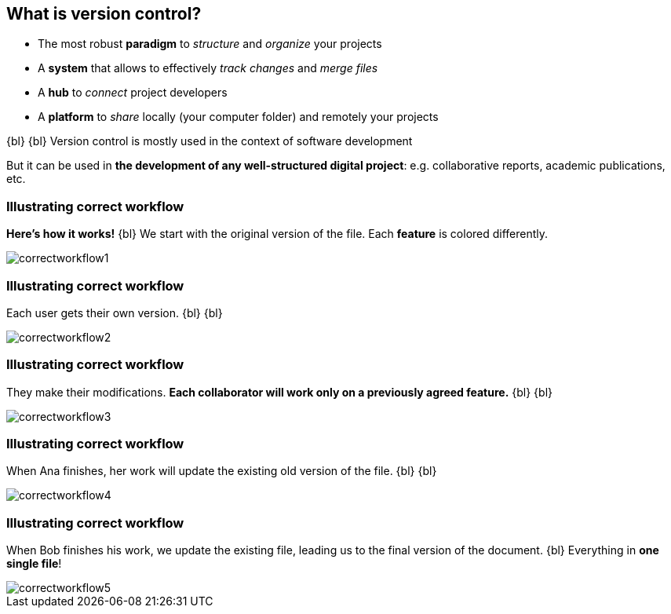 
== What is version control?
//The Life‑Changing Magic of Tidying Up. Marie Kondo

[.unorderedlist]
--
* The most robust *paradigm* to _structure_ and _organize_ your projects
* A *system* that allows to effectively _track changes_ and _merge files_
* A *hub* to _connect_ project developers
* A *platform* to _share_ locally (your computer folder) and remotely your projects
--

{bl}
{bl}
Version control is mostly used in the context of software development

But it can be used in *the development of any well-structured digital project*: e.g. collaborative reports, academic publications, etc.


[%notitle]
=== Illustrating correct workflow
*Here's how it works!*
{bl}
We start with the original version of the file. Each *feature* is colored differently.

[.stretch]
image::illlustrations/correct_workflow_fr_1.png[correctworkflow1]

[%notitle]
=== Illustrating correct workflow
Each user gets their own version.
{bl}
{bl}

[.stretch]
image::illlustrations/correct_workflow_fr_2.png[correctworkflow2]

[%notitle]
=== Illustrating correct workflow
They make their modifications. *Each collaborator will work only on a previously agreed feature.*
{bl}
{bl}

[.stretch]
image::illlustrations/correct_workflow_fr_3.png[correctworkflow3]

[%notitle]
=== Illustrating correct workflow
When Ana finishes, her work will update the existing old version of the file.
{bl}
{bl}

[.stretch]
image::illlustrations/correct_workflow_fr_4.png[correctworkflow4]

[%notitle]
=== Illustrating correct workflow
When Bob finishes his work, we update the existing file, leading us to the final version of the document.
{bl}
Everything in *one single file*!

[.stretch]
image::illlustrations/correct_workflow_fr_5.png[correctworkflow5]

